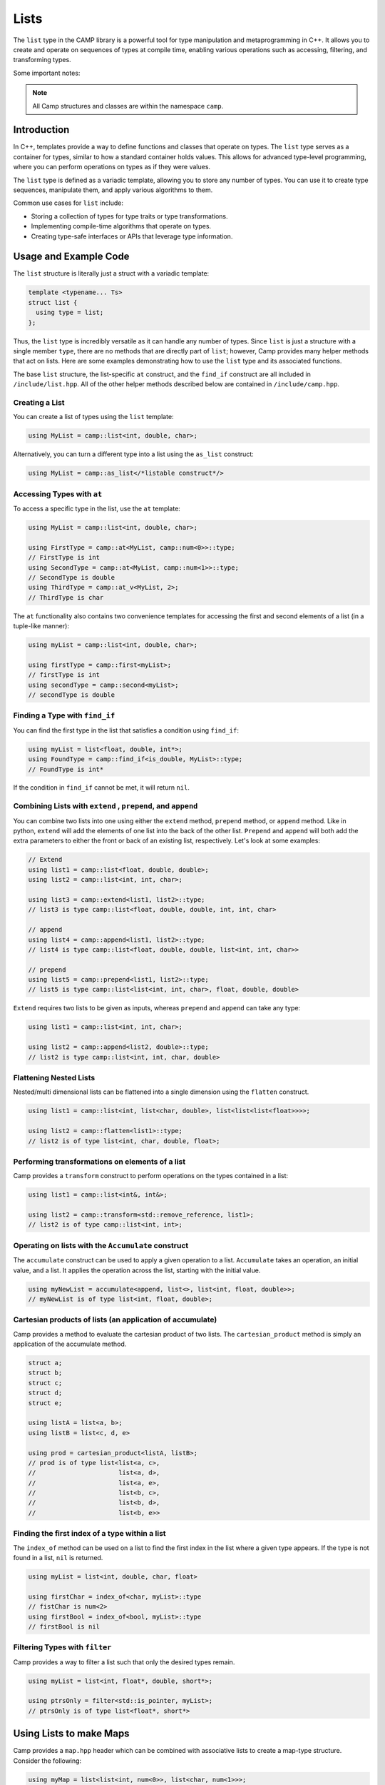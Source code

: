 
.. _list-label:

=====
Lists
=====

The ``list`` type in the CAMP library is a powerful tool for type manipulation and 
metaprogramming in C++. It allows you to create and operate on sequences of types 
at compile time, enabling various operations such as accessing, filtering, and 
transforming types.

Some important notes: 

.. note:: All Camp structures and classes are within the namespace ``camp``.

------------
Introduction
------------

In C++, templates provide a way to define functions and classes that operate on types. 
The ``list`` type serves as a container for types, similar to how a standard container 
holds values. This allows for advanced type-level programming, where you can perform 
operations on types as if they were values.

The ``list`` type is defined as a variadic template, allowing you to store any number 
of types. You can use it to create type sequences, manipulate them, and apply various 
algorithms to them.

Common use cases for ``list`` include:

* Storing a collection of types for type traits or type transformations.
* Implementing compile-time algorithms that operate on types.
* Creating type-safe interfaces or APIs that leverage type information.

----------------------
Usage and Example Code
----------------------

The ``list`` structure is literally just a struct with a variadic template: 

.. code-block:: cpp

    template <typename... Ts>
    struct list {
      using type = list;
    };

Thus, the ``list`` type is incredibly versatile as it can handle any number of types. Since ``list`` is just a structure with a single 
member ``type``, there are no methods that are directly part of ``list``; however, Camp provides many helper methods that act on lists. 
Here are some examples demonstrating how to use the ``list`` type and its associated functions. 

The base ``list`` structure, the list-specific ``at`` construct, and the ``find_if`` construct are 
all included in ``/include/list.hpp``. All of the other helper methods described below are contained in  
``/include/camp.hpp``. 

Creating a List
^^^^^^^^^^^^^^^

You can create a list of types using the ``list`` template:

.. code-block:: cpp

    using MyList = camp::list<int, double, char>;

Alternatively, you can turn a different type into a list using the ``as_list`` construct: 

.. code-block:: cpp 

    using MyList = camp::as_list</*listable construct*/>


Accessing Types with ``at``
^^^^^^^^^^^^^^^^^^^^^^^^^^^

To access a specific type in the list, use the ``at`` template:

.. code-block:: cpp

    using MyList = camp::list<int, double, char>;

    using FirstType = camp::at<MyList, camp::num<0>>::type; 
    // FirstType is int
    using SecondType = camp::at<MyList, camp::num<1>>::type; 
    // SecondType is double
    using ThirdType = camp::at_v<MyList, 2>; 
    // ThirdType is char

The ``at`` functionality also contains two convenience templates for accessing the first and second elements of a list (in a tuple-like manner):

.. code-block:: cpp 

    using myList = camp::list<int, double, char>;

    using firstType = camp::first<myList>; 
    // firstType is int
    using secondType = camp::second<myList>; 
    // secondType is double 


Finding a Type with ``find_if``
^^^^^^^^^^^^^^^^^^^^^^^^^^^^^^^

You can find the first type in the list that satisfies a condition using ``find_if``:

.. code-block:: cpp

    using myList = list<float, double, int*>;
    using FoundType = camp::find_if<is_double, MyList>::type; 
    // FoundType is int*

If the condition in ``find_if`` cannot be met, it will return ``nil``. 

Combining Lists with ``extend`` , ``prepend``, and ``append``
^^^^^^^^^^^^^^^^^^^^^^^^^^^^^^^^^^^^^^^^^^^^^^^^^^^^^^^^^^^^^

You can combine two lists into one using either the ``extend`` method, ``prepend`` method, or ``append`` method. Like in python, ``extend`` 
will add the elements of one list into the back of the other list. ``Prepend`` and ``append`` will both add the extra parameters to either 
the front or back of an existing list, respectively. Let's look at some examples:

.. code-block:: cpp 

    // Extend 
    using list1 = camp::list<float, double, double>;
    using list2 = camp::list<int, int, char>;

    using list3 = camp::extend<list1, list2>::type; 
    // list3 is type camp::list<float, double, double, int, int, char>

    // append
    using list4 = camp::append<list1, list2>::type; 
    // list4 is type camp::list<float, double, double, list<int, int, char>>

    // prepend
    using list5 = camp::prepend<list1, list2>::type; 
    // list5 is type camp::list<list<int, int, char>, float, double, double>

``Extend`` requires two lists to be given as inputs, whereas ``prepend`` and ``append`` can take any type:

.. code-block:: cpp 

    using list1 = camp::list<int, int, char>;

    using list2 = camp::append<list2, double>::type; 
    // list2 is type camp::list<int, int, char, double>

Flattening Nested Lists
^^^^^^^^^^^^^^^^^^^^^^^

Nested/multi dimensional lists can be flattened into a single dimension using the ``flatten`` construct. 

.. code-block:: cpp 

    using list1 = camp::list<int, list<char, double>, list<list<list<float>>>>;

    using list2 = camp::flatten<list1>::type;
    // list2 is of type list<int, char, double, float>;

Performing transformations on elements of a list
^^^^^^^^^^^^^^^^^^^^^^^^^^^^^^^^^^^^^^^^^^^^^^^^

Camp provides a ``transform`` construct to perform operations on the types contained in a list:

.. code-block:: cpp 

    using list1 = camp::list<int&, int&>;

    using list2 = camp::transform<std::remove_reference, list1>;
    // list2 is of type camp::list<int, int>;

Operating on lists with the ``Accumulate`` construct
^^^^^^^^^^^^^^^^^^^^^^^^^^^^^^^^^^^^^^^^^^^^^^^^^^^^

The ``accumulate`` construct can be used to apply a given operation to a list. ``Accumulate`` 
takes an operation, an initial value, and a list. It applies the operation across the list, starting with 
the initial value.

.. code-block:: cpp 

    using myNewList = accumulate<append, list<>, list<int, float, double>>; 
    // myNewList is of type list<int, float, double>;

Cartesian products of lists (an application of accumulate)
^^^^^^^^^^^^^^^^^^^^^^^^^^^^^^^^^^^^^^^^^^^^^^^^^^^^^^^^^^

Camp provides a method to evaluate the cartesian product of two lists. The ``cartesian_product`` method is simply an 
application of the accumulate method. 

.. code-block:: cpp 

    struct a;
    struct b;
    struct c;
    struct d;
    struct e;

    using listA = list<a, b>;
    using listB = list<c, d, e>

    using prod = cartesian_product<listA, listB>;
    // prod is of type list<list<a, c>,
    //                      list<a, d>,
    //                      list<a, e>,
    //                      list<b, c>,
    //                      list<b, d>,
    //                      list<b, e>>

Finding the first index of a type within a list
^^^^^^^^^^^^^^^^^^^^^^^^^^^^^^^^^^^^^^^^^^^^^^^

The ``index_of`` method can be used on a list to find the first index in the list where
a given type appears. If the type is not found in a list, ``nil`` is returned. 

.. code-block:: cpp 

    using myList = list<int, double, char, float>

    using firstChar = index_of<char, myList>::type
    // fistChar is num<2>
    using firstBool = index_of<bool, myList>::type
    // firstBool is nil


Filtering Types with ``filter``
^^^^^^^^^^^^^^^^^^^^^^^^^^^^^^^

Camp provides a way to filter a list such that only the desired types remain. 

.. code-block:: cpp

    using myList = list<int, float*, double, short*>;

    using ptrsOnly = filter<std::is_pointer, myList>;
    // ptrsOnly is of type list<float*, short*>

------------------------
Using Lists to make Maps
------------------------

Camp provides a ``map.hpp`` header which can be combined with associative lists 
to create a map-type structure. Consider the following: 

.. code-block:: cpp 

    using myMap = list<list<int, num<0>>, list<char, num<1>>>;

Using the ``at_key`` method, we can do a lookup on the maps "keys" to access its "values". This works 
because the lists  act as key value pairs. Here is an example of a lookup using the ``at_key`` method: 

.. code-block:: cpp  

    using myMap = list<list<int, num<0>>, list<char, num<1>>>;

    using val = at_key<myList, int>;

    // val is num<0>

